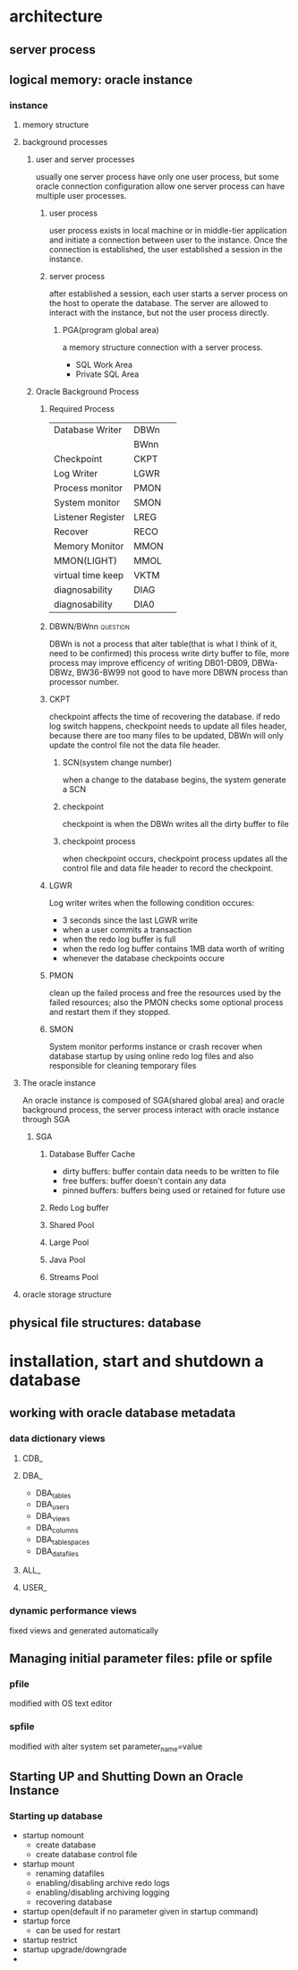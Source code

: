 #+TAGS: @question @important

* architecture
** server process
** logical memory: oracle instance
*** instance
**** memory structure
**** background processes
***** user and server processes
usually one server process have only one user process, but some oracle connection configuration allow one server process can have multiple user processes.
****** user process
user process exists in local machine or in middle-tier application and initiate a connection between user to the instance. Once the connection is established, the user established a session in the instance.
****** server process
after established a session, each user starts a server process on the host to operate the database. The server are allowed to interact with the instance, but not the user process directly.
******* PGA(program global area)
a memory structure connection with a server process.
[[./pic/user_server_process_session.png]]
- SQL Work Area
- Private SQL Area
***** Oracle Background Process
****** Required Process 

| Database Writer   | DBWn | 
|                   | BWnn | 
| Checkpoint        | CKPT | 
| Log Writer        | LGWR | 
| Process monitor   | PMON | 
| System monitor    | SMON | 
| Listener Register | LREG | 
| Recover           | RECO | 
| Memory Monitor    | MMON | 
| MMON(LIGHT)       | MMOL | 
| virtual time keep | VKTM | 
| diagnosability    | DIAG | 
| diagnosability    | DIA0 | 
****** DBWN/BWnn						   :question:
DBWn is not a process that alter table(that is what I think of it, need to be confirmed)
this process write dirty buffer to file, more process may improve efficency of writing 
DB01-DB09, DBWa-DBWz, BW36-BW99
not good to have more DBWN process than processor number. 
****** CKPT
checkpoint affects the time of recovering the database. if redo log switch happens, checkpoint needs to update all files header, because there are too many files to be updated, DBWn will only update the control file not the data file header.
******* SCN(system change number)
when a change to the database begins, the system generate a SCN
******* checkpoint
checkpoint is when the DBWn writes all the dirty buffer to file
******* checkpoint process
when checkpoint occurs, checkpoint process updates all the control file and data file header to record the checkpoint.

****** LGWR
Log writer writes when the following condition occures:
- 3 seconds since the last LGWR write
- when a user commits a transaction
- when the redo log buffer is full
- when the redo log buffer contains 1MB data worth of writing
- whenever the database checkpoints occure
****** PMON
clean up the failed process and free the resources used by the failed resources; also the PMON checks some optional process and restart them if they stopped.
****** SMON
System monitor performs instance or crash recover when database startup by using online redo log files and also responsible for cleaning temporary files
**** The oracle instance
An oracle instance is composed of SGA(shared global area) and oracle background process, the server process interact with oracle instance through SGA
***** SGA
[[./pic/SGA.png]]
****** Database Buffer Cache 
- dirty buffers: buffer contain data needs to be written to file
- free buffers: buffer doesn't contain any data
- pinned buffers: buffers being used or retained for future use
****** Redo Log buffer
****** Shared Pool
****** Large Pool
****** Java Pool
****** Streams Pool
**** oracle storage structure
 

** physical file structures: database

* installation, start and shutdown a database
** working with oracle database metadata
*** data dictionary views
**** CDB_
**** DBA_
- DBA_tables
- DBA_users
- DBA_views
- DBA_columns
- DBA_tablespaces
- DBA_datafiles
**** ALL_
**** USER_
*** dynamic performance views
fixed views and generated automatically
** Managing initial parameter files: pfile or spfile
*** pfile
modified with OS text editor
*** spfile
modified with alter system set parameter_name=value
** Starting UP and Shutting Down an Oracle Instance
*** Starting up database
- startup nomount
  - create database
  - create database control file
- startup mount
  - renaming datafiles
  - enabling/disabling archive redo logs
  - enabling/disabling archiving logging
  - recovering database
- startup open(default if no parameter given in startup command)
- startup force
  - can be used for restart
- startup restrict
- startup upgrade/downgrade
- 
